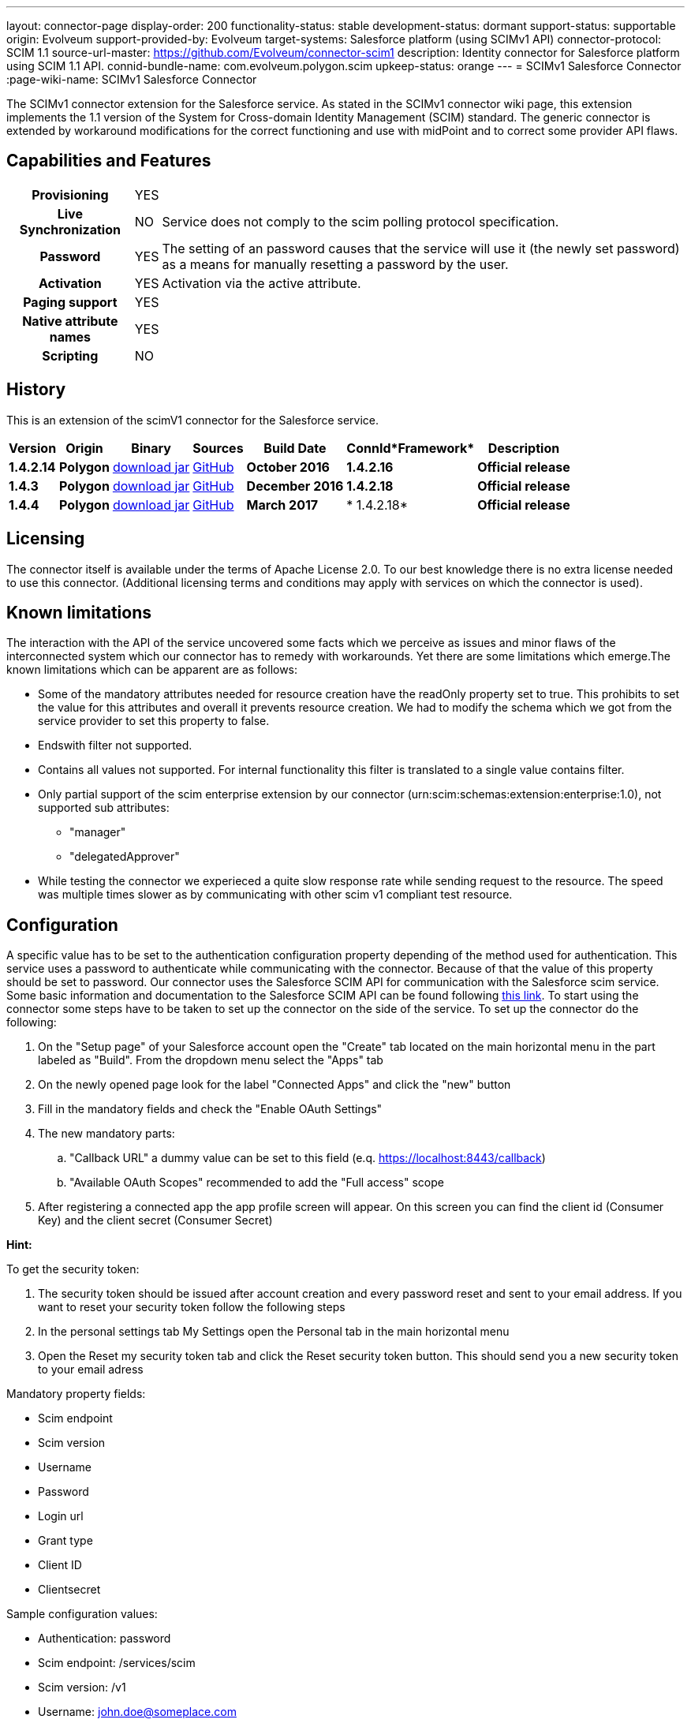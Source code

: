 ---
layout: connector-page
display-order: 200
functionality-status: stable
development-status: dormant
support-status: supportable
origin: Evolveum
support-provided-by: Evolveum
target-systems: Salesforce platform (using SCIMv1 API)
connector-protocol: SCIM 1.1
source-url-master: https://github.com/Evolveum/connector-scim1
description: Identity connector for Salesforce platform using SCIM 1.1 API.
connid-bundle-name: com.evolveum.polygon.scim
upkeep-status: orange
---
= SCIMv1 Salesforce Connector
:page-wiki-name: SCIMv1 Salesforce Connector


The SCIMv1 connector extension for the Salesforce service. As stated in the SCIMv1 connector wiki page, this extension implements the 1.1 version of the System for Cross-domain Identity Management (SCIM) standard. The generic connector is extended by workaround modifications for the correct functioning and use with midPoint and to correct some provider API flaws.

== Capabilities and Features

[%autowidth,cols="h,1,1"]
|===
| *Provisioning*
| YES
|

| *Live Synchronization*
| NO
| Service does not comply to the scim polling protocol specification.

| *Password*
| YES
| The setting of an password causes that the service will use it (the newly set password) as a means for manually resetting a password by the user.

| *Activation*
| YES
| Activation via the active attribute.

| *Paging support*
| YES
|

| *Native attribute names*
| YES
|

| *Scripting*
| NO
|

|===

== History

This is an extension of the scimV1 connector for the Salesforce service.

[%autowidth]
|===
| *Version* | *Origin* | *Binary* | *Sources* | *Build Date* | *ConnId**Framework* | *Description*


| *1.4.2.14*
| *Polygon*
| link:http://nexus.evolveum.com/nexus/content/repositories/releases/com/evolveum/polygon/scim/connector-scim/1.4.2.16/connector-scim-1.4.2.16.jar[download jar]
| link:https://github.com/Evolveum/connector-scim1[GitHub]
| *October 2016*
| *1.4.2.16*
| *Official release*


| *1.4.3*
| *Polygon*
| link:http://nexus.evolveum.com/nexus/content/repositories/releases/com/evolveum/polygon/scim/connector-scim/1.4.3/connector-scim-1.4.3.jar[download jar]
| link:https://github.com/Evolveum/connector-scim1[GitHub]
| *December 2016*
| *1.4.2.18*
| *Official release*


| *1.4.4*
| *Polygon*
| link:http://nexus.evolveum.com/nexus/content/repositories/releases/com/evolveum/polygon/scim/connector-scim/1.4.4/connector-scim-1.4.4.jar[download jar]
| link:https://github.com/Evolveum/connector-scim1[GitHub]
| *March 2017*
| * 1.4.2.18*
| *Official release*

|===


== Licensing

The connector itself is available under the terms of Apache License 2.0. To our best knowledge there is no extra license needed to use this connector. (Additional  licensing terms and conditions may apply with services on which the connector is used).

== Known limitations

The interaction with the API of the service uncovered some facts which we perceive as issues and minor flaws of the interconnected system which our connector has to remedy with workarounds. Yet there are some limitations which emerge.The known limitations which can be apparent are as follows:

* Some of the mandatory attributes needed for resource creation have the readOnly property set to true. This prohibits to set the value for this attributes and overall it prevents resource creation. We had to modify the schema which we got from the service provider to set this property to false.

* Endswith filter not supported.

* Contains all values not supported. For internal functionality this filter is translated to a single value contains filter.

* Only partial support of the scim enterprise extension by our connector (urn:scim:schemas:extension:enterprise:1.0), not supported sub attributes:

** "manager"

** "delegatedApprover"

* While testing the connector we experieced a quite slow response rate while sending request to the resource.
The speed was multiple times slower as by communicating with other scim v1 compliant test resource.


== Configuration

A specific value has to be set to the authentication configuration property depending of the method used for authentication. This service uses a password to authenticate while communicating with the connector.
Because of that the value of this property should be set to password.  Our connector uses the Salesforce SCIM API for communication with the Salesforce scim service.
Some basic information and documentation to the Salesforce SCIM API can be found following link:https://help.salesforce.com/HTViewHelpDoc?id=identity_scim_overview.htm[this link].
To start using the connector some steps have to be taken to set up the connector on the side of the service. To set up the connector do the following:

. On the "Setup page" of your Salesforce account open the "Create" tab located on the main horizontal menu in the part labeled as "Build". From the dropdown menu select the "Apps" tab

. On the newly opened page look for the label "Connected Apps" and click the "new" button

. Fill in the mandatory fields and check the "Enable OAuth Settings"

. The new mandatory parts:

.. "Callback URL" a dummy value can be set to this field (e.q. https://localhost:8443/callback)

.. "Available OAuth Scopes" recommended to add the "Full access" scope

. After registering a connected app the app profile screen will appear. On this screen you can find the client id (Consumer Key) and the client secret (Consumer Secret)

*Hint:*

To get the security token:

. The security token should be issued after account creation and every password reset and sent to your email address. If you want to reset your security token follow the following steps

. In the personal settings tab My Settings open the Personal tab in the main horizontal menu

. Open the Reset my security token tab and click the Reset security token button. This should send you a new security token to your email adress

Mandatory property fields:

* Scim endpoint

* Scim version

* Username

* Password

* Login url

* Grant type

* Client ID

* Clientsecret

Sample configuration values:

* Authentication: password

* Scim endpoint: /services/scim

* Scim version: /v1

* Username: link:mailto:john.doe@someplace.com[john.doe@someplace.com]

* Password: (password+security token )

* Login url: link:https://login.salesforce.com[https://login.salesforce.com]

* Grant type: /services/oauth2/token?grant_type=password

* Client ID: (generated cliend id)

* Clientsecret: (generated client secret)

== Setting up tests

The test suite consists of a bundle of test methods some of which execute a couple of times depending on the amount of tested resource endpoints. The test parameters ale provided by data providers which fetch their data from a test configuration property file. These property files are provided within the connector source bundle in the scimV1 git repository in the link:https://github.com/Evolveum/connector-scim1/tree/master/testProperties[testProperties] folder.

Before the test suite is initialized one has to provide a couple of mandatory values into the property file.

The property file consists of a couple of attribute name/value pairs which are mapped to the corresponding test method or utility method. The naming rule is that the word before the underscore character (_) corresponds to the name of the test method provider which will be populated by the provided values. The word after the underscore character is the property name or in some cases it describes a resource on which a test will be executed or a type of test.Most likely and often changed are the attributes of the test method provider configTestProvider the first three attributes configure some basic properties used in the tests:

* testNumber: The number which defines the order of the following test. The number is used as an ID value which is injected in some unique parameter values (e.q. userName). This is because some services do not delete their resource data (e.q. Account data) but they flag it as inactive or deactivated. The unique parameter value is then still used and can be in some cases referenced. This prohibits the usage of an equivalent value.


* pageSize: This parameter describes the size of the returned list of resource representations.

* pageOffset: Defines the offset used in listing resources. (e.q. I want to list 100 people but i want the list to start from the 15th entry).

The other attributes of the configTestProvider are equivalent to the configuration attributes needed to log into the service and can be seen described above in the Configuration  section.

The change of other test method provider attributes is not recommended and may result in unsuccessful tests.The tests create one representation of each resource (e.g. user, group) and then they execute all basic methods which are defined in the scim specification.

The tests also incorporate negative testing use cases for proper exception reporting. One of the test cases is intentionally commented out. To trip the InvalidCredentialException the test method makes an intentional error in the login credentials while executing an operation. For reasons of unintentional lock out of the service with the runn of this test this test is optional and you can uncomment it when you are sure no harm will be done.

== Documentation

...

== See Also

** link:http://www.simplecloud.info/[System for Cross-domain Identity Management]

** wiki:SCIM+v1+generic+connector[SCIM v1 generic connector]

